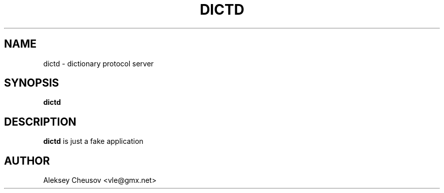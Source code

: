.\" Written by by Aleksey Cheusov (vle@gmx.net)
.\" ------------------------------------------------------------------
.TH DICTD 1 "May 16, 2010" "" ""
.SH NAME
dictd \- dictionary protocol server
.SH SYNOPSIS
.B "dictd"
.br
.SH DESCRIPTION
.B dictd
is just a fake application
.SH AUTHOR
Aleksey Cheusov <vle@gmx.net>
